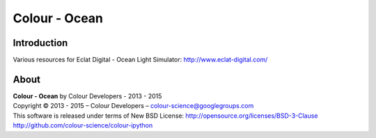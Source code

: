 Colour - Ocean
==============

Introduction
------------

Various resources for Eclat Digital - Ocean Light Simulator: http://www.eclat-digital.com/

..  image:: https://raw.githubusercontent.com/colour-science/colour-ocean/master/colour_ocean/images/neutral_room.png

About
-----

| **Colour - Ocean** by Colour Developers - 2013 - 2015
| Copyright © 2013 - 2015 – Colour Developers – `colour-science@googlegroups.com <colour-science@googlegroups.com>`_
| This software is released under terms of New BSD License: http://opensource.org/licenses/BSD-3-Clause
| `http://github.com/colour-science/colour-ipython <http://github.com/colour-science/colour-ipython>`_
